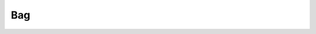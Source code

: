 Bag
===

.. autosummary::
   :template: class.rst
   :toctree: _autosummary
   :nosignatures:

   miml.data.bag.Bag